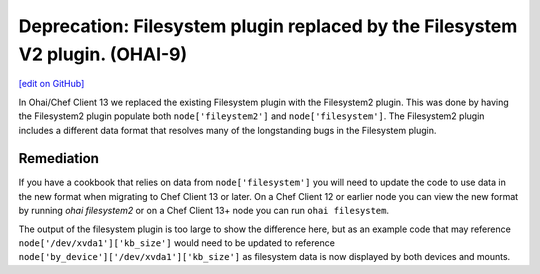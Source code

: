 =============================================================================
Deprecation: Filesystem plugin replaced by the Filesystem V2 plugin. (OHAI-9)
=============================================================================
`[edit on GitHub] <https://github.com/chef/chef-web-docs/blob/master/chef_master/source/deprecations_ohai_filesystem.rst>`__

In Ohai/Chef Client 13 we replaced the existing Filesystem plugin with the Filesystem2 plugin. This was done by having the Filesystem2 plugin populate both ``node['fileystem2']`` and ``node['filesystem']``. The Filesystem2 plugin includes a different data format that resolves many of the longstanding bugs in the Filesystem plugin.

Remediation
=============

If you have a cookbook that relies on data from ``node['filesystem']`` you will need to update the code to use data in the new format when migrating to Chef Client 13 or later. On a Chef Client 12 or earlier node you can view the new format by running `ohai filesystem2` or on a Chef Client 13+ node you can run ``ohai filesystem``.

The output of the filesystem plugin is too large to show the difference here, but as an example code that may reference ``node['/dev/xvda1']['kb_size']`` would need to be updated to reference ``node['by_device']['/dev/xvda1']['kb_size']`` as filesystem data is now displayed by both devices and mounts.
